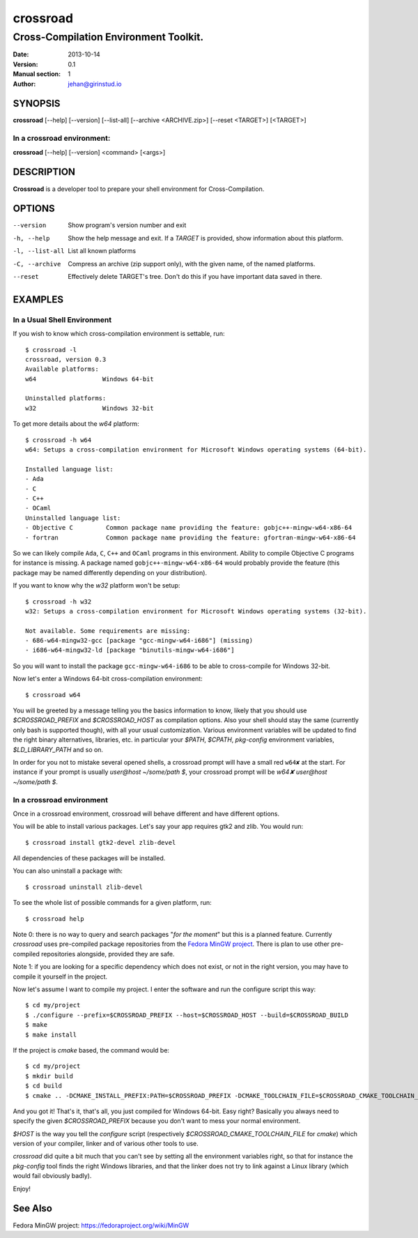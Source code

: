 =========
crossroad
=========

--------------------------------------
Cross-Compilation Environment Toolkit.
--------------------------------------

:Date: 2013-10-14
:Version: 0.1
:Manual section: 1
:Author: jehan@girinstud.io

SYNOPSIS
========

**crossroad** [--help] [--version] [--list-all] [--archive <ARCHIVE.zip>]  [--reset <TARGET>] [<TARGET>]

In a crossroad environment:
~~~~~~~~~~~~~~~~~~~~~~~~~~~
**crossroad** [--help] [--version] <command> [<args>]

DESCRIPTION
===========

**Crossroad** is a developer tool to prepare your shell environment for Cross-Compilation.

OPTIONS
=======

--version                               Show program's version number and exit
-h, --help                              Show the help message and exit. If a *TARGET* is provided, show information about this platform.
-l, --list-all                          List all known platforms
-C, --archive                           Compress an archive (zip support only), with the given name, of the named platforms.
--reset                                 Effectively delete TARGET's tree. Don't do this if you have important data saved in there.

EXAMPLES
========

In a Usual Shell Environment
~~~~~~~~~~~~~~~~~~~~~~~~~~~~

If you wish to know which cross-compilation environment is settable, run::

    $ crossroad -l
    crossroad, version 0.3
    Available platforms:
    w64                  Windows 64-bit

    Uninstalled platforms:
    w32                  Windows 32-bit

To get more details about the `w64` platform::

    $ crossroad -h w64
    w64: Setups a cross-compilation environment for Microsoft Windows operating systems (64-bit).

    Installed language list:
    - Ada
    - C
    - C++
    - OCaml
    Uninstalled language list:
    - Objective C         Common package name providing the feature: gobjc++-mingw-w64-x86-64
    - fortran             Common package name providing the feature: gfortran-mingw-w64-x86-64

So we can likely compile ``Ada``, ``C``, ``C++`` and ``OCaml`` programs in this environment. Ability to compile Objective C programs for
instance is missing. A package named ``gobjc++-mingw-w64-x86-64`` would probably provide the feature (this package may be named differently
depending on your distribution).

If you want to know why the `w32` platform won't be setup::

    $ crossroad -h w32
    w32: Setups a cross-compilation environment for Microsoft Windows operating systems (32-bit).

    Not available. Some requirements are missing:
    - 686-w64-mingw32-gcc [package "gcc-mingw-w64-i686"] (missing)
    - i686-w64-mingw32-ld [package "binutils-mingw-w64-i686"]

So you will want to install the package ``gcc-mingw-w64-i686`` to be able to cross-compile for Windows 32-bit.

Now let's enter a Windows 64-bit cross-compilation environment::

    $ crossroad w64

You will be greeted by a message telling you the basics information to know, likely that you should use `$CROSSROAD_PREFIX` and `$CROSSROAD_HOST` as compilation
options. Also your shell should stay the same (currently only bash is supported though), with all your usual customization.
Various environment variables will be updated to find the right binary alternatives, libraries, etc. in particular your `$PATH`, `$CPATH`,
`pkg-config` environment variables, `$LD_LIBRARY_PATH` and so on.

In order for you not to mistake several opened shells, a crossroad prompt will have a small red ``w64✘`` at the start. For instance if your
prompt is usually `user@host ~/some/path $`, your crossroad prompt will be `w64✘ user@host ~/some/path $`.

In a crossroad environment
~~~~~~~~~~~~~~~~~~~~~~~~~~

Once in a crossroad environment, crossroad will behave different and have different options.

You will be able to install various packages. Let's say your app requires gtk2 and zlib. You would run::

    $ crossroad install gtk2-devel zlib-devel

All dependencies of these packages will be installed.

You can also uninstall a package with::

    $ crossroad uninstall zlib-devel

To see the whole list of possible commands for a given platform, run::

    $ crossroad help

Note 0: there is no way to query and search packages "*for the moment*" but this is a planned feature. Currently `crossroad` uses pre-compiled
package repositories from the `Fedora MinGW project`_. There is plan to use other pre-compiled repositories alongside, provided they are
safe.

Note 1: if you are looking for a specific dependency which does not exist, or not in the right version, you may have to compile it yourself
in the project.

Now let's assume I want to compile my project. I enter the software and run the configure script this way::

    $ cd my/project
    $ ./configure --prefix=$CROSSROAD_PREFIX --host=$CROSSROAD_HOST --build=$CROSSROAD_BUILD
    $ make
    $ make install

If the project is `cmake` based, the command would be::

    $ cd my/project
    $ mkdir build
    $ cd build
    $ cmake .. -DCMAKE_INSTALL_PREFIX:PATH=$CROSSROAD_PREFIX -DCMAKE_TOOLCHAIN_FILE=$CROSSROAD_CMAKE_TOOLCHAIN_FILE

And you got it! That's it, that's all, you just compiled for Windows 64-bit. Easy right? Basically you always need to specify the given
`$CROSSROAD_PREFIX` because you don't want to mess your normal environment.

`$HOST` is the way you tell the `configure` script (respectively `$CROSSROAD_CMAKE_TOOLCHAIN_FILE` for `cmake`)
which version of your compiler, linker and of various other tools to use.

`crossroad` did quite a bit much that you can't see by setting all the
environment variables right, so that for instance the `pkg-config` tool
finds the right Windows libraries, and that the linker does not try to
link against a Linux library (which would fail obviously badly).

Enjoy!

See Also
========

Fedora MinGW project: https://fedoraproject.org/wiki/MinGW

.. _Fedora MinGW project: https://fedoraproject.org/wiki/MinGW
